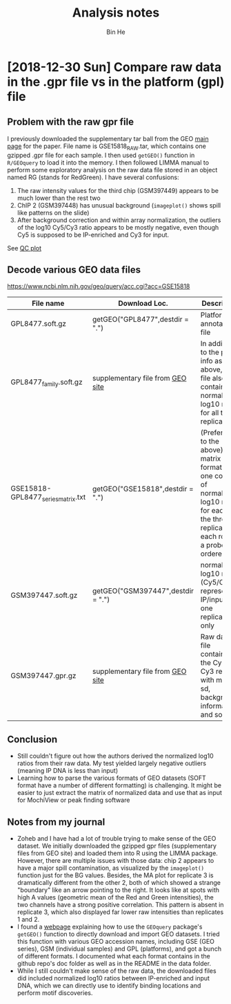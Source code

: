 #+title: Analysis notes
#+author: Bin He

* [2018-12-30 Sun] Compare raw data in the .gpr file vs in the platform (gpl) file
** Problem with the raw gpr file
I previously downloaded the supplementary tar ball from the GEO [[https://www.ncbi.nlm.nih.gov/geo/query/acc.cgi?acc=GSE15818][main page]] for the paper. File name is GSE15818_RAW.tar, which contains one gzipped .gpr file for each sample. I then used ~getGEO()~ function in =R/GEOquery= to load it into the memory. I then followed LIMMA manual to perform some exploratory analysis on the raw data file stored in an object named RG (stands for RedGreen). I have several confusions:
1. The raw intensity values for the third chip (GSM397449) appears to be much lower than the rest two
2. ChIP 2 (GSM397448) has unusual background (=imageplot()= shows spill like patterns on the slide)
3. After background correction and within array normalization, the outliers of the log10 Cy5/Cy3 ratio appears to be mostly negative, even though Cy5 is supposed to be IP-enriched and Cy3 for input.
See [[file:../output/figure/2018-12-31-data-qc.pdf][QC plot]]
** Decode various GEO data files
[[https://www.ncbi.nlm.nih.gov/geo/query/acc.cgi?acc=GSE15818]]
| File name                          | Download Loc.                            | Description                              |
|------------------------------------+------------------------------------------+------------------------------------------|
|                                    | <40>                                     | <40>                                     |
| GPL8477.soft.gz                    | getGEO("GPL8477",destdir = ".")          | Platform annotation file                 |
| GPL8477_family.soft.gz             | supplementary file from [[https://www.ncbi.nlm.nih.gov/geo/query/acc.cgi?acc=GPL8477][GEO site]] | In addition to the probe info as above, this file also contains the normalized log10 ratio for all three replicates |
| GSE15818-GPL8477_series_matrix.txt | getGEO("GSE15818",destdir = ".")         | (Preferred to the above) matrix format with one column of normalized log10 ratio for each of the three replicates; each row is a probe, ordered |
| GSM397447.soft.gz                  | getGEO("GSM397447",destdir = ".")        | normalized log10 ratio (Cy5/Cy3) representing IP/input for one replicate only |
| GSM397447.gpr.gz                   | supplementary file from [[https://www.ncbi.nlm.nih.gov/geo/query/acc.cgi?acc=GSM397447][GEO site]] | Raw data file containing the Cy5 and Cy3 reading with mean, sd, background information and so on |

** Conclusion
- Still couldn't figure out how the authors derived the normalized log10 ratios from their raw data. My test yielded largely negative outliers (meaning IP DNA is less than input)
- Learning how to parse the various formats of GEO datasets (SOFT format have a number of different formatting) is challenging. It might be easier to just extract the matrix of normalized data and use that as input for MochiView or peak finding software
  
** Notes from my journal
- Zoheb and I have had a lot of trouble trying to make sense of the GEO dataset. We initially downloaded the gzipped gpr files (supplementary files from GEO site) and loaded them into R using the LIMMA package. However, there are multiple issues with those data: chip 2 appears to have a major spill contamination, as visualized by the =imageplot()= function just for the BG values. Besides, the MA plot for replicate 3 is dramatically different from the other 2, both of which showed a strange "boundary" like an arrow pointing to the right. It looks like at spots with high A values (geometric mean of the Red and Green intensities), the two channels have a strong positive correlation. This pattern is absent in replicate 3, which also displayed far lower raw intensities than replicates 1 and 2.
- I found a [[https://warwick.ac.uk/fac/sci/moac/people/students/peter_cock/r/geo/][webpage]] explaining how to use the =GEOquery= package's =getGEO()= function to directly download and import GEO datasets. I tried this function with various GEO accession names, including GSE (GEO series), GSM (individual samples) and GPL (platforms), and got a bunch of different formats. I documented what each format contains in the github repo's doc folder as well as in the README in the data folder.
- While I still couldn't make sense of the raw data, the downloaded files did included normalized log10 ratios between IP-enriched and input DNA, which we can directly use to identify binding locations and perform motif discoveries.

